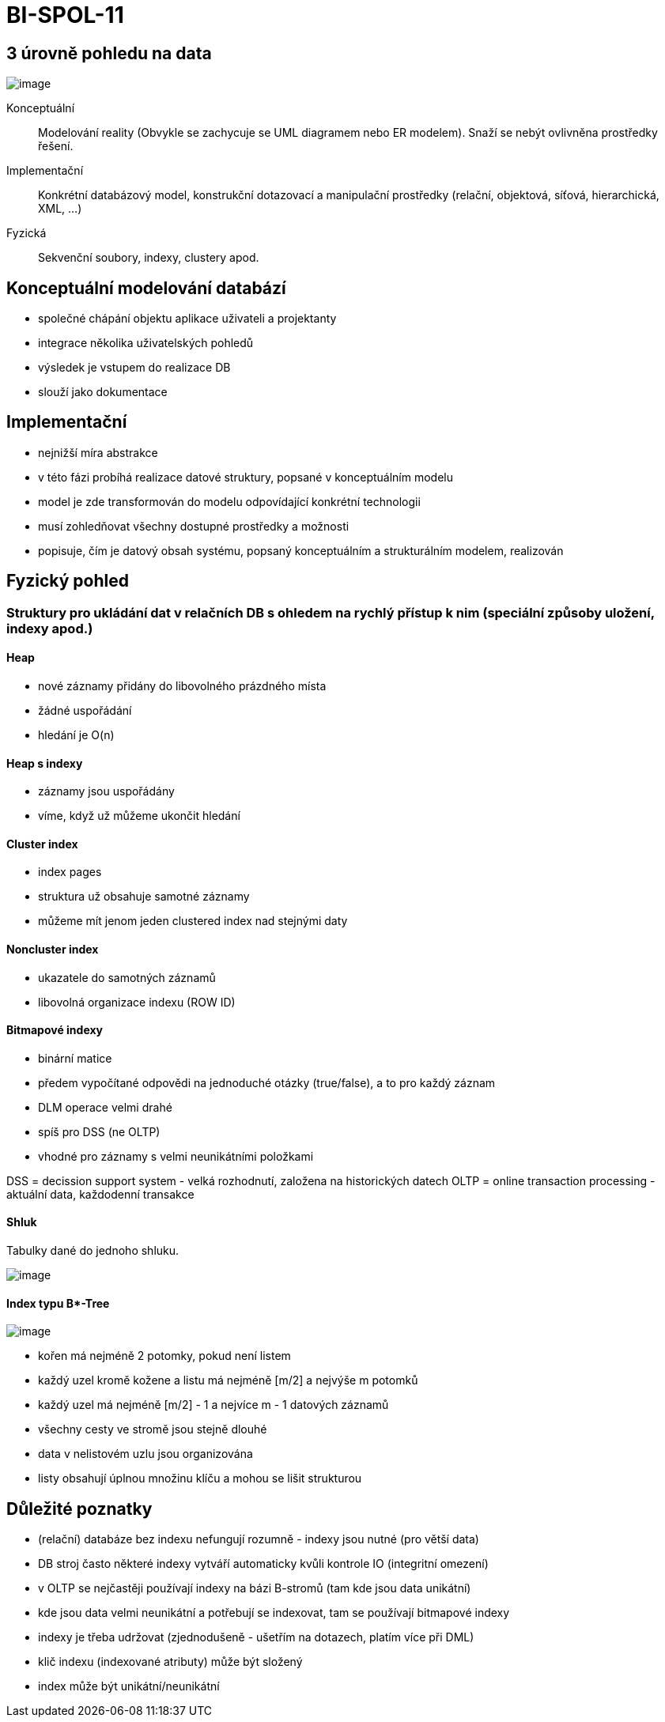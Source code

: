 = BI-SPOL-11
:stem:
:imagesdir: images

== 3 úrovně pohledu na data

image:views.png[image]

Konceptuální::
  Modelování reality (Obvykle se zachycuje se UML diagramem nebo ER
  modelem). Snaží se nebýt ovlivněna prostředky řešení.
Implementační::
  Konkrétní databázový model, konstrukční dotazovací a manipulační
  prostředky (relační, objektová, síťová, hierarchická, XML, …)
Fyzická::
  Sekvenční soubory, indexy, clustery apod.

== Konceptuální modelování databází

* společné chápání objektu aplikace uživateli a projektanty
* integrace několika uživatelských pohledů
* výsledek je vstupem do realizace DB
* slouží jako dokumentace

== Implementační

* nejnižší míra abstrakce
* v této fázi probíhá realizace datové struktury, popsané v
konceptuálním modelu
* model je zde transformován do modelu odpovídající konkrétní
technologii
* musí zohledňovat všechny dostupné prostředky a možnosti
* popisuje, čím je datový obsah systému, popsaný konceptuálním a
strukturálním modelem, realizován

== Fyzický pohled

=== Struktury pro ukládání dat v relačních DB s ohledem na rychlý přístup k nim (speciální způsoby uložení, indexy apod.)

==== Heap

* nové záznamy přidány do libovolného prázdného místa
* žádné uspořádání
* hledání je O(n)

==== Heap s indexy

* záznamy jsou uspořádány
* víme, když už můžeme ukončit hledání

==== Cluster index

* index pages
* struktura už obsahuje samotné záznamy
* můžeme mít jenom jeden clustered index nad stejnými daty

==== Noncluster index

* ukazatele do samotných záznamů
* libovolná organizace indexu (ROW ID)

==== Bitmapové indexy

* binární matice
* předem vypočítané odpovědi na jednoduché otázky (true/false), a to pro
každý záznam
* DLM operace velmi drahé
* spíš pro DSS (ne OLTP)
* vhodné pro záznamy s velmi neunikátními položkami

DSS = decission support system - velká rozhodnutí, založena na
historických datech OLTP = online transaction processing - aktuální
data, každodenní transakce

==== Shluk

Tabulky dané do jednoho shluku.

image:cluster.png[image]

==== Index typu B*-Tree

image:bTree.png[image]

* kořen má nejméně 2 potomky, pokud není listem
* každý uzel kromě kožene a listu má nejméně [m/2] a nejvýše m potomků
* každý uzel má nejméně [m/2] - 1 a nejvíce m - 1 datových záznamů
* všechny cesty ve stromě jsou stejně dlouhé
* data v nelistovém uzlu jsou organizována
* listy obsahují úplnou množinu klíču a mohou se lišit strukturou

== Důležité poznatky

* (relační) databáze bez indexu nefungují rozumně - indexy jsou nutné
(pro větší data)
* DB stroj často některé indexy vytváří automaticky kvůli kontrole IO
(integritní omezení)
* v OLTP se nejčastěji používají indexy na bázi B-stromů (tam kde jsou
data unikátní)
* kde jsou data velmi neunikátní a potřebují se indexovat, tam se
používají bitmapové indexy
* indexy je třeba udržovat (zjednodušeně - ušetřím na dotazech, platím
více při DML)
* klič indexu (indexované atributy) může být složený
* index může být unikátní/neunikátní

